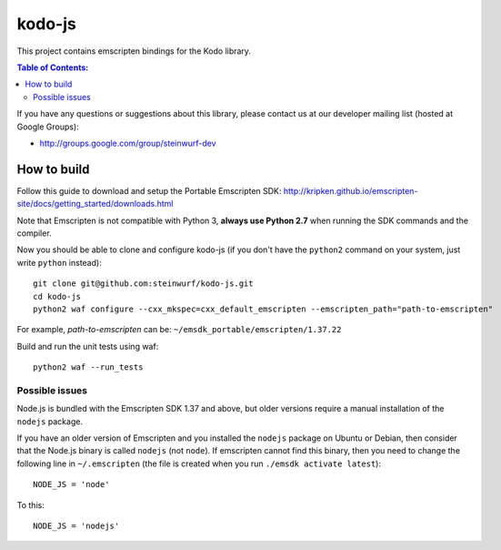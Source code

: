 =======
kodo-js
=======

This project contains emscripten bindings for the Kodo library.

.. contents:: Table of Contents:
   :local:

If you have any questions or suggestions about this library, please contact
us at our developer mailing list (hosted at Google Groups):

* http://groups.google.com/group/steinwurf-dev

How to build
============

Follow this guide to download and setup the Portable Emscripten SDK:
http://kripken.github.io/emscripten-site/docs/getting_started/downloads.html

Note that Emscripten is not compatible with Python 3, **always use Python 2.7**
when running the SDK commands and the compiler.

Now you should be able to clone and configure kodo-js (if you don't have
the ``python2`` command on your system, just write ``python`` instead)::

    git clone git@github.com:steinwurf/kodo-js.git
    cd kodo-js
    python2 waf configure --cxx_mkspec=cxx_default_emscripten --emscripten_path="path-to-emscripten"

For example, *path-to-emscripten* can be: ``~/emsdk_portable/emscripten/1.37.22``

Build and run the unit tests using waf::

    python2 waf --run_tests

Possible issues
---------------

Node.js is bundled with the Emscripten SDK 1.37 and above, but older versions
require a manual installation of the ``nodejs`` package.

If you have an older version of Emscripten and you installed the ``nodejs``
package on Ubuntu or Debian, then consider that the Node.js binary is called
``nodejs`` (not ``node``). If emscripten cannot find this binary, then
you need to change the following line in ``~/.emscripten`` (the file is
created when you run ``./emsdk activate latest``)::

    NODE_JS = 'node'

To this::

    NODE_JS = 'nodejs'